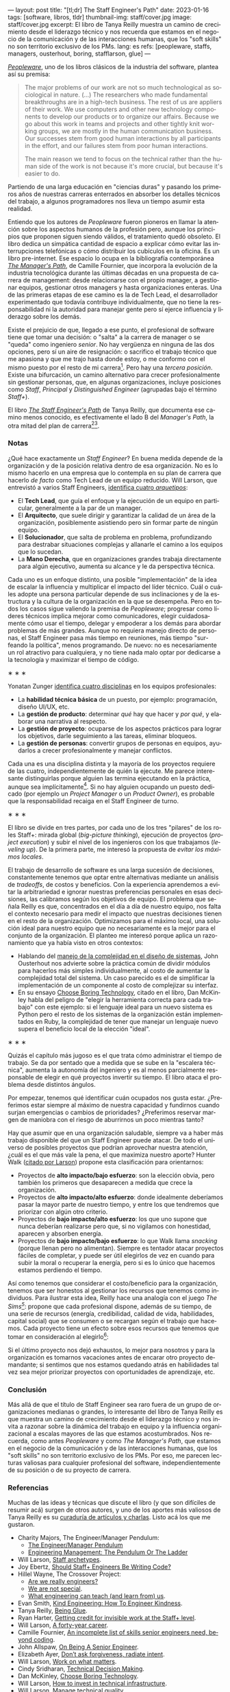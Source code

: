 ---
layout: post
title: "[tl;dr] The Staff Engineer's Path"
date: 2023-01-16
tags: [software, libros, tldr]
thumbnail-img: staff/cover.jpg
image: staff/cover.jpg
excerpt: El libro de Tanya Reilly muestra un camino de crecimiento desde el liderazgo técnico y nos recuerda que estamos en el negocio de la comunicación y de las interacciones humanas, que los "soft skills" no son territorio exclusivo de los PMs.
lang: es
refs: [peopleware, staffs, managers, ousterhout, boring, stafflarson, glue]
---
#+OPTIONS: toc:nil num:nil
#+LANGUAGE: es

#+BEGIN_EXPORT html
<div class="text-center">
 <img src="{{site.config.static_root}}/img/staff/cover.jpg" width="240">
</div>
#+END_EXPORT

[[https://www.goodreads.com/book/show/18895165-peopleware][/Peopleware/]], uno de los libros clásicos de la industria del software, plantea así su premisa:

#+begin_quote
The major problems of our work are not so much technological as sociological in nature. (...) The researchers who made fundamental breakthroughs are in a high-tech business. The rest of us are appliers of their work. We use computers and other new technology components to develop our products or to organize our affairs. Because we go about this work in teams and projects and other tightly knit working groups, we are mostly in the human communication business. Our successes stem from good human interactions by all participants in the effort, and our failures stem from poor human interactions.

The main reason we tend to focus on the technical rather than the human side of the work is not because it's more crucial, but because it's easier to do.
#+end_quote

Partiendo de una larga educación en "ciencias duras" y pasando los primeros años de nuestras carreras enterrados en absorber los detalles técnicos del trabajo, a algunos programadores nos lleva un tiempo asumir esta realidad.

Entiendo que los autores de /Peopleware/ fueron pioneros en llamar la atención sobre los aspectos humanos de la profesión pero, aunque los principios que proponen siguen siendo válidos, el tratamiento quedó obsoleto. El libro dedica un simpática cantidad de espacio a explicar cómo evitar las interrupciones telefónicas o cómo distribuir los cubículos en la oficina. Es un libro pre-internet. Ese espacio lo ocupa en la bibliografía contemporánea [[https://www.goodreads.com/book/show/33369254-the-manager-s-path][/The Manager's Path/]], de Camille Fournier, que incorpora la evolución de la industria tecnológica durante las últimas décadas en una propuesta de  carrera de management: desde relacionarse con el propio manager, a gestionar equipos, gestionar otros managers y hasta organizaciones enteras. Una de las primeras etapas de ese camino es la de Tech Lead, el desarrollador experimentado que todavía contribuye individualmente, que no tiene la responsabilidad ni la autoridad para manejar gente pero sí ejerce influencia y liderazgo sobre los demás.

Existe el prejuicio de que, llegado a ese punto, el profesional de software tiene que tomar una decisión: o "salta" a la carrera de manager o se "queda" como ingeniero /senior/. No hay vergüenza en ninguna de las dos opciones, pero sí un aire de resignación: o sacrifico el trabajo técnico que me apasiona y que me trajo hasta donde estoy, o me conformo con el mismo puesto por el resto de mi carrera[fn:1]. Pero hay una /tercera posición/. Existe una bifurcación, un camino alternativo para crecer profesionalmente sin gestionar personas, que, en algunas organizaciones, incluye posiciones como /Staff/, /Principal/ y /Distinguished Engineer/ (agrupadas bajo el término /Staff+/).

#+BEGIN_EXPORT html
<div class="text-center">
 <img src="{{site.config.static_root}}/img/staff/ladder.png">
</div>
#+END_EXPORT

El libro [[https://www.goodreads.com/book/show/61058107-the-staff-engineer-s-path][/The Staff Engineer's Path/]] de Tanya Reilly, que documenta ese camino menos conocido, es efectivamente el lado B del /Manager's Path/, la otra mitad del plan de carrera[fn:2][fn:3].

*** Notas
¿Qué hace exactamente un /Staff Engineer/? En buena medida depende de la organización y de la posición relativa dentro de esa organización. No es lo mismo hacerlo en una empresa que lo contempla en su plan de carrera que hacerlo /de facto/ como Tech Lead de un equipo reducido. Will Larson, que entrevistó a varios Staff Engineers, [[https://staffeng.com/guides/staff-archetypes][identifica cuatro /arquetipos/]]:

- El *Tech Lead*, que guía el enfoque y la ejecución de un equipo en particular, generalmente a la par de un manager.
- El *Arquitecto*, que suele dirigir y garantizar la calidad de un área de la organización, posiblemente asistiendo pero sin formar parte de ningún equipo.
- El *Solucionador*, que salta de problema en problema, profundizando para destrabar situaciones complejas y allanarle el camino a los equipos que lo sucedan.
- La *Mano Derecha*, que en organizaciones grandes trabaja directamente para algún ejecutivo, aumenta su alcance y le da perspectiva técnica.

Cada uno es un enfoque distinto, una posible "implementación" de la idea de escalar la influencia y multiplicar el impacto del líder técnico. Cuál o cuáles adopte una persona particular depende de sus inclinaciones y de la estructura y la cultura de la organización en la que se desempeña. Pero en todos los casos sigue valiendo la premisa de /Peopleware/; progresar como líderes técnicos implica mejorar como comunicadores, elegir cuidadosamente cómo usar el tiempo, delegar y empoderar a los demás para abordar problemas de más grandes. Aunque no requiera manejo directo de personas, el Staff Engineer pasa más tiempo en reuniones, más tiempo "surfeando la política", menos programando. De nuevo: no es necesariamente un rol atractivo para cualquiera, y no tiene nada malo optar por dedicarse a la tecnología y maximizar el tiempo de código.

#+BEGIN_CENTER
\lowast{} \lowast{} \lowast{}
 #+END_CENTER

Yonatan Zunger [[https://leaddev.com/sites/default/files/2021-09/Role%20and%20Influence%20The%20IC%20Trajectory%20Beyond%20Staff.pdf][identifica cuatro disciplinas]] en los equipos profesionales:

- La *habilidad técnica básica* de un puesto, por ejemplo: programación, diseño UI/UX, etc.
- La *gestión de producto*: determinar /qué/ hay que hacer y /por qué/, y elaborar una narrativa al respecto.
- La *gestión de proyecto*: ocuparse de los aspectos prácticos para lograr los objetivos, darle seguimiento a las tareas, eliminar bloqueos.
- La *gestión de personas*: convertir grupos de personas en equipos, ayudarlos a crecer profesionalmente y manejar conflictos.

Cada una es una disciplina distinta y la mayoría de los proyectos requiere de las cuatro, independientemente de quién la ejecute. Me parece interesante distinguirlas porque alguien las termina ejecutando en la práctica, aunque sea implícitamente[fn:4]. Si no hay alguien ocupando un puesto dedicado (por ejemplo un /Project Manager/ o un /Product Owner/), es probable que la responsabilidad recaiga en el Staff Engineer de turno.

#+BEGIN_CENTER
\lowast{} \lowast{} \lowast{}
 #+END_CENTER

El libro se divide en tres partes, por cada uno de los tres "pilares" de los roles Staff+: mirada global (/big-picture thinking/), ejecución de proyectos (/project execution/) y subir el nivel de los ingenieros con los que trabajamos (/leveling up/). De la primera parte, me interesó la propuesta de /evitar los máximos locales/.

El trabajo de desarrollo de software es una larga sucesión de decisiones, constantemente tenemos que optar entre alternativas mediante un análisis de /tradeoffs/, de costos y beneficios. Con la experiencia aprendemos a evitar la arbitrariedad e ignorar nuestras preferencias personales en esas decisiones, las calibramos según los objetivos de equipo. El problema que señala Reilly es que, concentrados en el día a día de nuestro equipo, nos falta el contexto necesario para medir el impacto que nuestras decisiones tienen en el resto de la organización. Optimizamos para el máximo local, una solución ideal para nuestro equipo que no necesariamente es la mejor para el conjunto de la organización. El planteo me interesó porque aplica un razonamiento que ya había visto en otros contextos:
- Hablando del [[file:posdata-sobre-la-complejidad-esencial/][manejo de la complejidad en el diseño de sistemas]], John Ousterhout nos advierte sobre la práctica común de dividir módulos para hacerlos más simples individualmente, al costo de aumentar la complejidad total del sistema. Un caso parecido es el de simplificar la implementación de un componente al costo de complejizar su interfaz.
- En su ensayo [[https://mcfunley.com/choose-boring-technology][Choose Boring Technology]], citado en el libro, Dan McKinley habla del peligro de "elegir la herramienta correcta para cada trabajo" con este ejemplo: si el lenguaje ideal para un nuevo sistema es Python pero el resto de los sistemas de la organización están implementados en Ruby, la complejidad de tener que manejar un lenguaje nuevo supera el beneficio local de la elección "ideal".

#+BEGIN_CENTER
\lowast{} \lowast{} \lowast{}
#+END_CENTER

Quizás el capítulo más jugoso es el que trata cómo administrar el tiempo de trabajo. Se da por sentado que a medida que se sube en la "escalera técnica", aumenta la autonomía del ingeniero y es al menos parcialmente responsable de elegir en qué proyectos invertir su tiempo. El libro ataca el problema desde distintos ángulos.

Por empezar, tenemos qué identificar cuán ocupados nos gusta estar. ¿Preferimos estar siempre al máximo de nuestra capacidad y fundirnos cuando surjan emergencias o cambios de prioridades? ¿Preferimos reservar margen de maniobra con el riesgo de aburrirnos un poco mientras tanto?

#+BEGIN_EXPORT html
<div class="text-center">
 <img src="{{site.config.static_root}}/img/staff/busy.png">
</div>
#+END_EXPORT

Hay que asumir que en una organización saludable, siempre va a haber más trabajo disponible del que un Staff Engineer puede atacar. De todo el universo de posibles proyectos que podrían aprovechar nuestra atención, ¿cuál es el que más vale la pena, el que maximiza nuestro aporte? Hunter Walk ([[https://staffeng.com/guides/work-on-what-matters][citado por Larson]]) propone esta clasificación para orientarnos:

#+BEGIN_EXPORT html
<div class="text-center">
 <img src="{{site.config.static_root}}/img/staff/impact.png">
</div>
#+END_EXPORT

- Proyectos de *alto impacto/bajo esfuerzo*: son la elección obvia, pero también los primeros que desaparecen a medida que crece la organización.
- Proyectos de *alto impacto/alto esfuerzo*: donde idealmente deberíamos pasar la mayor parte de nuestro tiempo, y entre los que tendremos que priorizar con algún otro criterio.
- Proyectos de *bajo impacto/alto esfuerzo*: los que uno supone que nunca deberían realizarse pero que, si no vigilamos con honestidad, aparecen y absorben energía.
- Proyectos de *bajo impacto/bajo esfuerzo*: lo que Walk llama /snacking/ (porque llenan pero no alimentan). Siempre es tentador atacar proyectos fáciles de completar, y puede ser útil elegirlos de vez en cuando para subir la moral o recuperar la energía, pero si es lo único que hacemos estamos perdiendo el tiempo.

Así como tenemos que considerar el costo/beneficio para la organización, tenemos que ser honestos al gestionar los recursos que tenemos como individuos. Para ilustrar esta idea, Reilly hace una analogía con el juego /The Sims[fn:5]/: propone que cada profesional dispone, además de su tiempo, de una serie de recursos (energía, credibilidad, calidad de vida, habilidades, capital social) que se consumen o se recargan según el trabajo que hacemos. Cada proyecto tiene un efecto sobre esos recursos que tenemos que tomar en consideración al elegirlo[fn:6]:

#+BEGIN_EXPORT html
<div class="text-center">
 <img src="{{site.config.static_root}}/img/staff/sims.png">
</div>
#+END_EXPORT

Si el último proyecto nos dejó exhaustos, lo mejor para nosotros y para la organización es tomarnos vacaciones antes de encarar otro proyecto demandante; si sentimos que nos estamos quedando atrás en habilidades tal vez sea mejor priorizar proyectos con oportunidades de aprendizaje, etc.

*** Conclusión

Más allá de que el título de Staff Engineer sea raro fuera de un grupo de organizaciones medianas o grandes, lo interesante del libro de Tanya Reilly es que muestra un camino de crecimiento desde el liderazgo técnico y nos invita a razonar sobre la dinámica del trabajo en equipo y la influencia organizacional a escalas mayores de las que estamos acostumbrados. Nos recuerda, como antes /Peopleware/ y como /The Manager's Path/, que estamos en el negocio de la comunicación y de las interacciones humanas, que los "soft skills" no son territorio exclusivo de los PMs. Por eso, me parecen lecturas valiosas para cualquier profesional del software, independientemente de su posición o de su proyecto de carrera.


*** Referencias
Muchas de las ideas y técnicas que discute el libro (y que son difíciles de resumir acá) surgen de otros autores, y uno de los aportes más valiosos de Tanya Reilly es su [[https://noidea.dog/staff-resources][curaduría de artículos y charlas]]. Listo acá los que me gustaron.

  - Charity Majors, The Engineer/Manager Pendulum:
    - [[https://charity.wtf/2017/05/11/the-engineer-manager-pendulum/][The Engineer/Manager Pendulum]]
    - [[https://charity.wtf/2019/01/04/engineering-management-the-pendulum-or-the-ladder/][Engineering Management: The Pendulum Or The Ladder]]
  - Will Larson, [[https://staffeng.com/guides/staff-archetypes][Staff archetypes]].
  - Joy Ebertz, [[https://jkebertz.medium.com/should-staff-engineers-be-writing-code-1237abf891f4][Should Staff+ Engineers Be Writing Code?]]
  - Hillel Wayne, The Crossover Project:
    - [[https://www.hillelwayne.com/post/are-we-really-engineers/][Are we really engineers?]]
    - [[https://www.hillelwayne.com/post/we-are-not-special/][We are not special]].
    - [[https://www.hillelwayne.com/post/what-we-can-learn/][What engineering can teach (and learn from) us]].
  - Evan Smith, [[https://kind.engineering/][Kind Engineering: How To Engineer Kindness]].
  - Tanya Reilly, [[https://noidea.dog/glue][Being Glue]].
  - Ryan Harter, [[https://leaddev.com/staffplus/getting-credit-invisible-work-staff-level][Getting credit for invisible work at the Staff+ level]].
  - Will Larson, [[https://lethain.com/forty-year-career/][A forty-year career]].
  - Camille Fournier, [[https://skamille.medium.com/an-incomplete-list-of-skills-senior-engineers-need-beyond-coding-8ed4a521b29f][An incomplete list of skills senior engineers need, beyond coding]].
  - John Allspaw, [[https://www.kitchensoap.com/2012/10/25/on-being-a-senior-engineer/][On Being A Senior Engineer]].
  - Elizabeth Ayer, [[https://medium.com/@ElizAyer/dont-ask-forgiveness-radiate-intent-d36fd22393a3][Don’t ask forgiveness, radiate intent]].
  - Will Larson, [[https://staffeng.com/guides/work-on-what-matters][Work on what matters]].
  - Cindy Sridharan, [[https://copyconstruct.medium.com/technical-decision-making-9b2817c18da4][Technical Decision Making]].
  - Dan McKinley, [[https://mcfunley.com/choose-boring-technology][Choose Boring Technology]].
  - Will Larson, [[https://lethain.com/how-to-invest-technical-infrastructure/][How to invest in technical infrastructure]].
  - Will Larson, [[https://staffeng.com/guides/manage-technical-quality][Manage technical quality]].

** Notas

[fn:6] La idea no es elegir exclusivamente los proyectos según las necesidades individuales de las personas sino tenerlas siempre presentes, no hacer de cuenta que esas necesidades no existen o no importan.

[fn:5] La autora expone una versión temprana de esta analogía [[https://noidea.dog/blog/how-many-vacation-days-does-it-take-to-change-a-lightbulb][en su blog]].

[fn:4] Otra razón por la que me gusta esta clasificación es que separa la gestión de personas de la gestión de proyectos. La gestión de proyectos me parece una aptitud técnica accesible para un ingeniero con experiencia, mientras que la gestión de personas es un mundo aparte. Todos nos cruzamos con esa criatura mitológica, lo que Camille Fournier llama el /Zar de los Procesos/ que, contrario a lo que pedía el [[https://agilemanifesto.org/][Manifiesto Agile]], desestima a los individuos y sobredimensiona la importancia de seguir un proceso específico a rajatabla. Se trata del revés exacto de la caricatura del programador cuadrado que cree que lo único que importa es el código.

[fn:3] El rol de Staff Engineer se superpone un poco con lo que tradicionalmente, sobre todo en los ambientes "enterprise", se entiende por Arquitecto de Software. Esta visión está cubierta por el libro /Foundations of Software Architecture/, que [[file:tldr-fundamentals-of-software-architecture/][comenté en otro post]], y la secuela de los mismos autores, /Software Architecture: The Hard Parts/.

[fn:2] Este libro no es el primer esfuerzo en documentar el rol de Staff Engineer. En su sitio [[https://staffeng.com/][staffeng.com]], Will Larson reúne guías y entrevistas a profesionales que lo ejercen. /The Staff Engineer's Path/ lo cita en varias oportunidades, así que, entre este libro y una selección de las guías, el material queda bastante bien cubierto.

[fn:1] En el peor de los casos, esta disyuntiva empuja a gente valiosa a dedicarse al management, una disciplina distinta y para la que quizás no tenga interés o aptitud, dañándose a sí mismo y a las personas que termina manejando.
